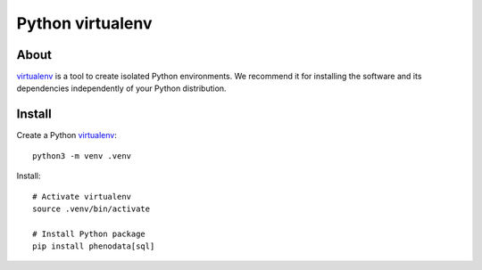 #################
Python virtualenv
#################

About
=====

`virtualenv`_ is a tool to create isolated Python environments.
We recommend it for installing the software and its dependencies
independently of your Python distribution.

Install
=======

Create a Python `virtualenv`_::

    python3 -m venv .venv

Install::

    # Activate virtualenv
    source .venv/bin/activate

    # Install Python package
    pip install phenodata[sql]

.. _virtualenv: https://virtualenv.pypa.io/

